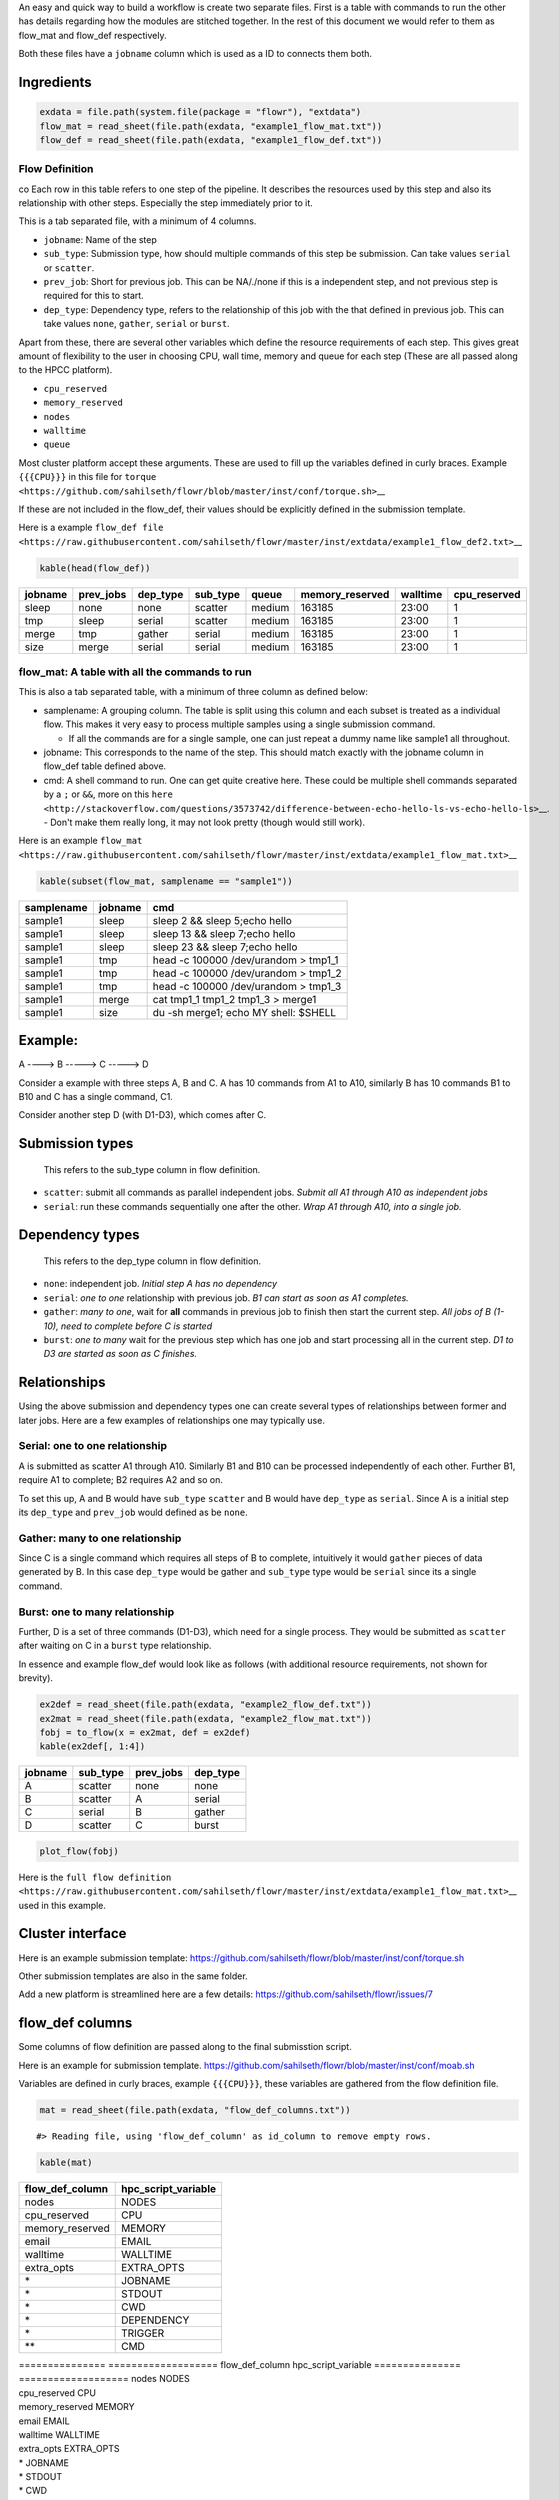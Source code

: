 An easy and quick way to build a workflow is create two separate files.
First is a table with commands to run the other has details regarding
how the modules are stitched together. In the rest of this document we
would refer to them as flow\_mat and flow\_def respectively.

Both these files have a ``jobname`` column which is used as a ID to
connects them both.

Ingredients
-----------



.. code:: r

    exdata = file.path(system.file(package = "flowr"), "extdata")
    flow_mat = read_sheet(file.path(exdata, "example1_flow_mat.txt"))
    flow_def = read_sheet(file.path(exdata, "example1_flow_def.txt"))

Flow Definition
~~~~~~~~~~~~~~~
co
Each row in this table refers to one step of the pipeline. It describes
the resources used by this step and also its relationship with other steps.
Especially the step immediately prior to it.

This is a tab separated file, with a minimum of 4 columns.

-  ``jobname``: Name of the step
-  ``sub_type``: Submission type, how should multiple commands of this
   step be submission. Can take values ``serial`` or ``scatter``.
-  ``prev_job``: Short for previous job. This can be NA/./none if this
   is a independent step, and not previous step is required for this to
   start.
-  ``dep_type``: Dependency type, refers to the relationship of this job
   with the that defined in previous job. This can take values ``none``,
   ``gather``, ``serial`` or ``burst``.

Apart from these, there are several other variables which define the
resource requirements of each step. This gives great amount of
flexibility to the user in choosing CPU, wall time, memory and queue for
each step (These are all passed along to the HPCC platform).

-  ``cpu_reserved``
-  ``memory_reserved``
-  ``nodes``
-  ``walltime``
-  ``queue``

Most cluster platform accept these arguments. These are used to fill up
the variables defined in curly braces. Example ``{{{CPU}}}`` in this
file for
``torque <https://github.com/sahilseth/flowr/blob/master/inst/conf/torque.sh>``\ \_\_

If these are not included in the flow_def, their values should be explicitly defined in the submission template. 

Here is a example
``flow_def file <https://raw.githubusercontent.com/sahilseth/flowr/master/inst/extdata/example1_flow_def2.txt>``\ \_\_

.. raw:: html

   <!-- Each row of this table translates to a call to ([job](http://docs.flowr.space/build/html/rd/topics/job.html) or) [queue](http://docs.flowr.space/build/html/rd/topics/queue.html) function. -->

.. raw:: html

   <!-- 
   - jobname: is passed as `name` argument to job().
   - prev_jobs: passed as `previous_job` argument  to job().
   - dep_type: passed as `dependency_type` argument  to job(). Possible values: gather, serial
   - sub_type: passed as `submission_type` argument  to job().
   - queue: name of the queue to be used for this particular job. 
       Since each jobs can be submitted to a different queue, this makes your flow very flexible
   - memory_reserved: Refer to your system admin guide on what values should go here. 
       Some examples: 160000, 16g etc representing a 16GB reservation of RAM
   - walltime: How long would this job run. Again refer to your HPCC guide. Example: 24:00, 24:00:00
   - cpu_reserved: Amount of CPU reserved.

   Its best to have this as a tab seperated file (with no row.names). -->

.. code:: r

    kable(head(flow_def))

+-----------+--------------+-------------+-------------+----------+--------------------+------------+-----------------+
| jobname   | prev\_jobs   | dep\_type   | sub\_type   | queue    | memory\_reserved   | walltime   | cpu\_reserved   |
+===========+==============+=============+=============+==========+====================+============+=================+
| sleep     | none         | none        | scatter     | medium   | 163185             | 23:00      | 1               |
+-----------+--------------+-------------+-------------+----------+--------------------+------------+-----------------+
| tmp       | sleep        | serial      | scatter     | medium   | 163185             | 23:00      | 1               |
+-----------+--------------+-------------+-------------+----------+--------------------+------------+-----------------+
| merge     | tmp          | gather      | serial      | medium   | 163185             | 23:00      | 1               |
+-----------+--------------+-------------+-------------+----------+--------------------+------------+-----------------+
| size      | merge        | serial      | serial      | medium   | 163185             | 23:00      | 1               |
+-----------+--------------+-------------+-------------+----------+--------------------+------------+-----------------+

flow\_mat: A table with all the commands to run
~~~~~~~~~~~~~~~~~~~~~~~~~~~~~~~~~~~~~~~~~~~~~~~

This is also a tab separated table, with a minimum of three column as defined below:

-  samplename: A grouping column. The table is split using this column
   and each subset is treated as a individual flow. This makes it very
   easy to process multiple samples using a single submission command.

   -  If all the commands are for a single sample, one can just repeat a
      dummy name like sample1 all throughout.

-  jobname: This corresponds to the name of the step. This should match
   exactly with the jobname column in flow\_def table defined above.
-  cmd: A shell command to run. One can get quite creative here. These
   could be multiple shell commands separated by a ``;`` or ``&&``, more
   on this
   ``here <http://stackoverflow.com/questions/3573742/difference-between-echo-hello-ls-vs-echo-hello-ls>``\ \_\_.
   - Don't make them really long, it may not look pretty (though would still work).

Here is an example
``flow_mat <https://raw.githubusercontent.com/sahilseth/flowr/master/inst/extdata/example1_flow_mat.txt>``\ \_\_

.. code:: r

    kable(subset(flow_mat, samplename == "sample1"))

+--------------+-----------+-----------------------------------------+
| samplename   | jobname   | cmd                                     |
+==============+===========+=========================================+
| sample1      | sleep     | sleep 2 && sleep 5;echo hello           |
+--------------+-----------+-----------------------------------------+
| sample1      | sleep     | sleep 13 && sleep 7;echo hello          |
+--------------+-----------+-----------------------------------------+
| sample1      | sleep     | sleep 23 && sleep 7;echo hello          |
+--------------+-----------+-----------------------------------------+
| sample1      | tmp       | head -c 100000 /dev/urandom > tmp1\_1   |
+--------------+-----------+-----------------------------------------+
| sample1      | tmp       | head -c 100000 /dev/urandom > tmp1\_2   |
+--------------+-----------+-----------------------------------------+
| sample1      | tmp       | head -c 100000 /dev/urandom > tmp1\_3   |
+--------------+-----------+-----------------------------------------+
| sample1      | merge     | cat tmp1\_1 tmp1\_2 tmp1\_3 > merge1    |
+--------------+-----------+-----------------------------------------+
| sample1      | size      | du -sh merge1; echo MY shell: $SHELL    |
+--------------+-----------+-----------------------------------------+

.. raw:: html

   <!---
   ### Style 2

   This style may be more suited for people who like to explore more advanced usage and like to code in R. Also this one find this much faster if jobs and their relationships changes a lot.

   Here instead of seperating cmds and definitions one defines them step by step incrementally.

   - Use: queue(), to define the computing cluster being used
   - Use: multiple calls job()
   - Use: flow() to stich the jobs into a flow.


   Currently we support LSF, Torque and SGE. Let us use LSF for this example.


   ```r
   qobj <- queue(platform = "lsf", queue = "normal", verbose = FALSE)
   ```

   Let us stitch a simple flow with three jobs, which are submitted one after the other.


   ```r
   job1 <- job(name = "myjob1", cmds = "sleep1", q_obj = qobj)
   job2 <- job(name = "myjob2", cmds = "sleep2", q_obj = qobj, previous_job = "myjob1", dependency_type = "serial")
   job3 <- job(name = "myjob3", cmds = "sleep3", q_obj = qobj, previous_job = "myjob1", dependency_type = "serial")
   fobj <- flow(name = "myflow", jobs = list(job1, job2, job3), desc="description")
   plot_flow(fobj)
   ```

   ```
   #> input x is flow
   ```

   ![](figure/plot_simpleflow-1.pdf) 

   The above translates to a flow definition which looks like this:


   ```r
   dat <- flowr:::create_jobs_mat(fobj)
   knitr:::kable(dat)
   ```



   |       |jobname |prev_jobs |dep_type |sub_type |cpu_reserved |nodes | jobid| prev_jobid|
   |:------|:-------|:---------|:--------|:--------|:------------|:-----|-----:|----------:|
   |myjob1 |myjob1  |          |none     |scatter  |1            |1     |     1|         NA|
   |myjob2 |myjob2  |myjob1    |serial   |scatter  |1            |1     |     2|          1|
   |myjob3 |myjob3  |myjob1    |serial   |scatter  |1            |1     |     3|          1|
   --->

Example:
--------

A ----> B -----> C -----> D

Consider a example with three steps A, B and C. A has 10 commands from
A1 to A10, similarly B has 10 commands B1 to B10 and C has a single
command, C1.

Consider another step D (with D1-D3), which comes after C.

Submission types
----------------

    This refers to the sub\_type column in flow definition.

-  ``scatter``: submit all commands as parallel independent jobs.
   *Submit all A1 through A10 as independent jobs*
-  ``serial``: run these commands sequentially one after the other.
   *Wrap A1 through A10, into a single job.*

Dependency types
----------------

    This refers to the dep\_type column in flow definition.

-  ``none``: independent job. *Initial step A has no dependency*
-  ``serial``: *one to one* relationship with previous job. *B1 can
   start as soon as A1 completes.*
-  ``gather``: *many to one*, wait for **all** commands in previous job
   to finish then start the current step. *All jobs of B (1-10), need to
   complete before C is started*
-  ``burst``: *one to many* wait for the previous step which has one job
   and start processing all in the current step. *D1 to D3 are started
   as soon as C finishes.*

Relationships
-------------

Using the above submission and dependency types one can create several
types of relationships between former and later jobs. Here are a few
examples of relationships one may typically use.

Serial: one to one relationship
~~~~~~~~~~~~~~~~~~~~~~~~~~~~~~~

A is submitted as scatter A1 through A10. Similarly B1 and B10 can be
processed independently of each other. Further B1, require A1 to
complete; B2 requires A2 and so on.

To set this up, A and B would have ``sub_type`` ``scatter`` and B would
have ``dep_type`` as ``serial``. Since A is a initial step its
``dep_type`` and ``prev_job`` would defined as be ``none``.

Gather: many to one relationship
~~~~~~~~~~~~~~~~~~~~~~~~~~~~~~~~

Since C is a single command which requires all steps of B to complete,
intuitively it would ``gather`` pieces of data generated by B. In this
case ``dep_type`` would be gather and ``sub_type`` type would be
``serial`` since its a single command.

.. raw:: html

   <!---
   - makes sense when previous job had many commands running in parallel and current job would wait for all
   - so previous job submission: `scatter`, and current job's dependency type `gather`

   --->

Burst: one to many relationship
~~~~~~~~~~~~~~~~~~~~~~~~~~~~~~~

Further, D is a set of three commands (D1-D3), which need for a single
process. They would be submitted as ``scatter`` after waiting on C in a
``burst`` type relationship.

.. raw:: html

   <!---
   - makes sense when previous job had one command current job would split and submit several jobs in parallel
   - so previous job submission_type: `serial`, and current job's dependency type `burst`, with a submission type: `scatter`

   --->

In essence and example flow\_def would look like as follows (with
additional resource requirements, not shown for brevity).

.. code:: r

    ex2def = read_sheet(file.path(exdata, "example2_flow_def.txt"))
    ex2mat = read_sheet(file.path(exdata, "example2_flow_mat.txt"))
    fobj = to_flow(x = ex2mat, def = ex2def)
    kable(ex2def[, 1:4])

+-----------+-------------+--------------+-------------+
| jobname   | sub\_type   | prev\_jobs   | dep\_type   |
+===========+=============+==============+=============+
| A         | scatter     | none         | none        |
+-----------+-------------+--------------+-------------+
| B         | scatter     | A            | serial      |
+-----------+-------------+--------------+-------------+
| C         | serial      | B            | gather      |
+-----------+-------------+--------------+-------------+
| D         | scatter     | C            | burst       |
+-----------+-------------+--------------+-------------+

.. code:: r

    plot_flow(fobj)

.. figure:: figure/ex2def-1.pdf
   :alt: 

    There is a darker more prominent shadow to indicate scatter steps.

Here is the
``full flow definition <https://raw.githubusercontent.com/sahilseth/flowr/master/inst/extdata/example1_flow_mat.txt>``\ \_\_
used in this example.

Cluster interface
-----------------

Here is an example submission template:
https://github.com/sahilseth/flowr/blob/master/inst/conf/torque.sh

Other submission templates are also in the same folder.

Add a new platform is streamlined here are a few details:
https://github.com/sahilseth/flowr/issues/7

flow\_def columns
-----------------

Some columns of flow definition are passed along to the final
submisstion script.

Here is an example for submission template.
https://github.com/sahilseth/flowr/blob/master/inst/conf/moab.sh

Variables are defined in curly braces, example ``{{{CPU}}}``, these
variables are gathered from the flow definition file.

.. code:: r

    mat = read_sheet(file.path(exdata, "flow_def_columns.txt"))

::

    #> Reading file, using 'flow_def_column' as id_column to remove empty rows.

.. code:: r

    kable(mat)

+---------------------+-------------------------+
| flow\_def\_column   | hpc\_script\_variable   |
+=====================+=========================+
| nodes               | NODES                   |
+---------------------+-------------------------+
| cpu\_reserved       | CPU                     |
+---------------------+-------------------------+
| memory\_reserved    | MEMORY                  |
+---------------------+-------------------------+
| email               | EMAIL                   |
+---------------------+-------------------------+
| walltime            | WALLTIME                |
+---------------------+-------------------------+
| extra\_opts         | EXTRA\_OPTS             |
+---------------------+-------------------------+
| \*                  | JOBNAME                 |
+---------------------+-------------------------+
| \*                  | STDOUT                  |
+---------------------+-------------------------+
| \*                  | CWD                     |
+---------------------+-------------------------+
| \*                  | DEPENDENCY              |
+---------------------+-------------------------+
| \*                  | TRIGGER                 |
+---------------------+-------------------------+
| \*\*                | CMD                     |
+---------------------+-------------------------+

| =============== =================== flow\_def\_column
  hpc\_script\_variable =============== =================== nodes NODES
| cpu\_reserved CPU
| memory\_reserved MEMORY
| email EMAIL
| walltime WALLTIME
| extra\_opts EXTRA\_OPTS
| \* JOBNAME
| \* STDOUT
| \* CWD
| \* DEPENDENCY
| \* TRIGGER
| \*\* CMD
| =============== ===================

\*: These are generated on the fly \*\*: This is gathered from flow\_mat

My HPCC is not supported, how to make it work? send a message to:
sahil.seth [at] me.com
